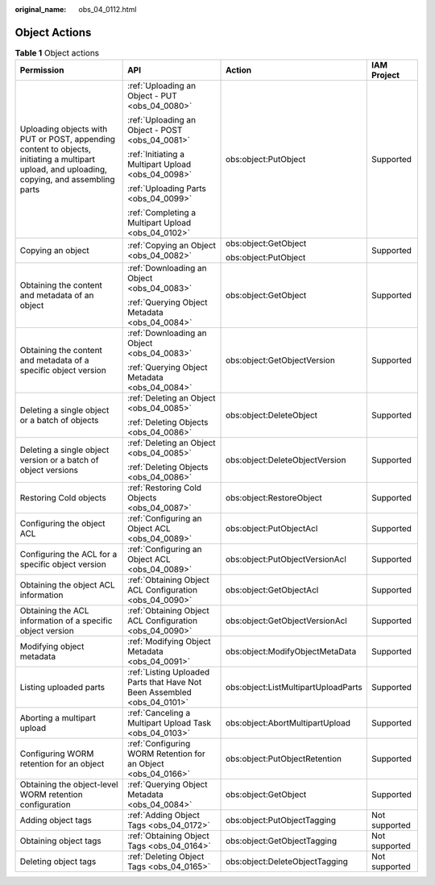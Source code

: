 :original_name: obs_04_0112.html

.. _obs_04_0112:

Object Actions
==============

.. table:: **Table 1** Object actions

   +-----------------------------------------------------------------------------------------------------------------------------------------------+--------------------------------------------------------------------------+-------------------------------------+-----------------+
   | Permission                                                                                                                                    | API                                                                      | Action                              | IAM Project     |
   +===============================================================================================================================================+==========================================================================+=====================================+=================+
   | Uploading objects with PUT or POST, appending content to objects, initiating a multipart upload, and uploading, copying, and assembling parts | :ref:`Uploading an Object - PUT <obs_04_0080>`                           | obs:object:PutObject                | Supported       |
   |                                                                                                                                               |                                                                          |                                     |                 |
   |                                                                                                                                               | :ref:`Uploading an Object - POST <obs_04_0081>`                          |                                     |                 |
   |                                                                                                                                               |                                                                          |                                     |                 |
   |                                                                                                                                               | :ref:`Initiating a Multipart Upload <obs_04_0098>`                       |                                     |                 |
   |                                                                                                                                               |                                                                          |                                     |                 |
   |                                                                                                                                               | :ref:`Uploading Parts <obs_04_0099>`                                     |                                     |                 |
   |                                                                                                                                               |                                                                          |                                     |                 |
   |                                                                                                                                               | :ref:`Completing a Multipart Upload <obs_04_0102>`                       |                                     |                 |
   +-----------------------------------------------------------------------------------------------------------------------------------------------+--------------------------------------------------------------------------+-------------------------------------+-----------------+
   | Copying an object                                                                                                                             | :ref:`Copying an Object <obs_04_0082>`                                   | obs:object:GetObject                | Supported       |
   |                                                                                                                                               |                                                                          |                                     |                 |
   |                                                                                                                                               |                                                                          | obs:object:PutObject                |                 |
   +-----------------------------------------------------------------------------------------------------------------------------------------------+--------------------------------------------------------------------------+-------------------------------------+-----------------+
   | Obtaining the content and metadata of an object                                                                                               | :ref:`Downloading an Object <obs_04_0083>`                               | obs:object:GetObject                | Supported       |
   |                                                                                                                                               |                                                                          |                                     |                 |
   |                                                                                                                                               | :ref:`Querying Object Metadata <obs_04_0084>`                            |                                     |                 |
   +-----------------------------------------------------------------------------------------------------------------------------------------------+--------------------------------------------------------------------------+-------------------------------------+-----------------+
   | Obtaining the content and metadata of a specific object version                                                                               | :ref:`Downloading an Object <obs_04_0083>`                               | obs:object:GetObjectVersion         | Supported       |
   |                                                                                                                                               |                                                                          |                                     |                 |
   |                                                                                                                                               | :ref:`Querying Object Metadata <obs_04_0084>`                            |                                     |                 |
   +-----------------------------------------------------------------------------------------------------------------------------------------------+--------------------------------------------------------------------------+-------------------------------------+-----------------+
   | Deleting a single object or a batch of objects                                                                                                | :ref:`Deleting an Object <obs_04_0085>`                                  | obs:object:DeleteObject             | Supported       |
   |                                                                                                                                               |                                                                          |                                     |                 |
   |                                                                                                                                               | :ref:`Deleting Objects <obs_04_0086>`                                    |                                     |                 |
   +-----------------------------------------------------------------------------------------------------------------------------------------------+--------------------------------------------------------------------------+-------------------------------------+-----------------+
   | Deleting a single object version or a batch of object versions                                                                                | :ref:`Deleting an Object <obs_04_0085>`                                  | obs:object:DeleteObjectVersion      | Supported       |
   |                                                                                                                                               |                                                                          |                                     |                 |
   |                                                                                                                                               | :ref:`Deleting Objects <obs_04_0086>`                                    |                                     |                 |
   +-----------------------------------------------------------------------------------------------------------------------------------------------+--------------------------------------------------------------------------+-------------------------------------+-----------------+
   | Restoring Cold objects                                                                                                                        | :ref:`Restoring Cold Objects <obs_04_0087>`                              | obs:object:RestoreObject            | Supported       |
   +-----------------------------------------------------------------------------------------------------------------------------------------------+--------------------------------------------------------------------------+-------------------------------------+-----------------+
   | Configuring the object ACL                                                                                                                    | :ref:`Configuring an Object ACL <obs_04_0089>`                           | obs:object:PutObjectAcl             | Supported       |
   +-----------------------------------------------------------------------------------------------------------------------------------------------+--------------------------------------------------------------------------+-------------------------------------+-----------------+
   | Configuring the ACL for a specific object version                                                                                             | :ref:`Configuring an Object ACL <obs_04_0089>`                           | obs:object:PutObjectVersionAcl      | Supported       |
   +-----------------------------------------------------------------------------------------------------------------------------------------------+--------------------------------------------------------------------------+-------------------------------------+-----------------+
   | Obtaining the object ACL information                                                                                                          | :ref:`Obtaining Object ACL Configuration <obs_04_0090>`                  | obs:object:GetObjectAcl             | Supported       |
   +-----------------------------------------------------------------------------------------------------------------------------------------------+--------------------------------------------------------------------------+-------------------------------------+-----------------+
   | Obtaining the ACL information of a specific object version                                                                                    | :ref:`Obtaining Object ACL Configuration <obs_04_0090>`                  | obs:object:GetObjectVersionAcl      | Supported       |
   +-----------------------------------------------------------------------------------------------------------------------------------------------+--------------------------------------------------------------------------+-------------------------------------+-----------------+
   | Modifying object metadata                                                                                                                     | :ref:`Modifying Object Metadata <obs_04_0091>`                           | obs:object:ModifyObjectMetaData     | Supported       |
   +-----------------------------------------------------------------------------------------------------------------------------------------------+--------------------------------------------------------------------------+-------------------------------------+-----------------+
   | Listing uploaded parts                                                                                                                        | :ref:`Listing Uploaded Parts that Have Not Been Assembled <obs_04_0101>` | obs:object:ListMultipartUploadParts | Supported       |
   +-----------------------------------------------------------------------------------------------------------------------------------------------+--------------------------------------------------------------------------+-------------------------------------+-----------------+
   | Aborting a multipart upload                                                                                                                   | :ref:`Canceling a Multipart Upload Task <obs_04_0103>`                   | obs:object:AbortMultipartUpload     | Supported       |
   +-----------------------------------------------------------------------------------------------------------------------------------------------+--------------------------------------------------------------------------+-------------------------------------+-----------------+
   | Configuring WORM retention for an object                                                                                                      | :ref:`Configuring WORM Retention for an Object <obs_04_0166>`            | obs:object:PutObjectRetention       | Supported       |
   +-----------------------------------------------------------------------------------------------------------------------------------------------+--------------------------------------------------------------------------+-------------------------------------+-----------------+
   | Obtaining the object-level WORM retention configuration                                                                                       | :ref:`Querying Object Metadata <obs_04_0084>`                            | obs:object:GetObject                | Supported       |
   +-----------------------------------------------------------------------------------------------------------------------------------------------+--------------------------------------------------------------------------+-------------------------------------+-----------------+
   | Adding object tags                                                                                                                            | :ref:`Adding Object Tags <obs_04_0172>`                                  | obs:object:PutObjectTagging         | Not supported   |
   +-----------------------------------------------------------------------------------------------------------------------------------------------+--------------------------------------------------------------------------+-------------------------------------+-----------------+
   | Obtaining object tags                                                                                                                         | :ref:`Obtaining Object Tags <obs_04_0164>`                               | obs:object:GetObjectTagging         | Not supported   |
   +-----------------------------------------------------------------------------------------------------------------------------------------------+--------------------------------------------------------------------------+-------------------------------------+-----------------+
   | Deleting object tags                                                                                                                          | :ref:`Deleting Object Tags <obs_04_0165>`                                | obs:object:DeleteObjectTagging      | Not supported   |
   +-----------------------------------------------------------------------------------------------------------------------------------------------+--------------------------------------------------------------------------+-------------------------------------+-----------------+
